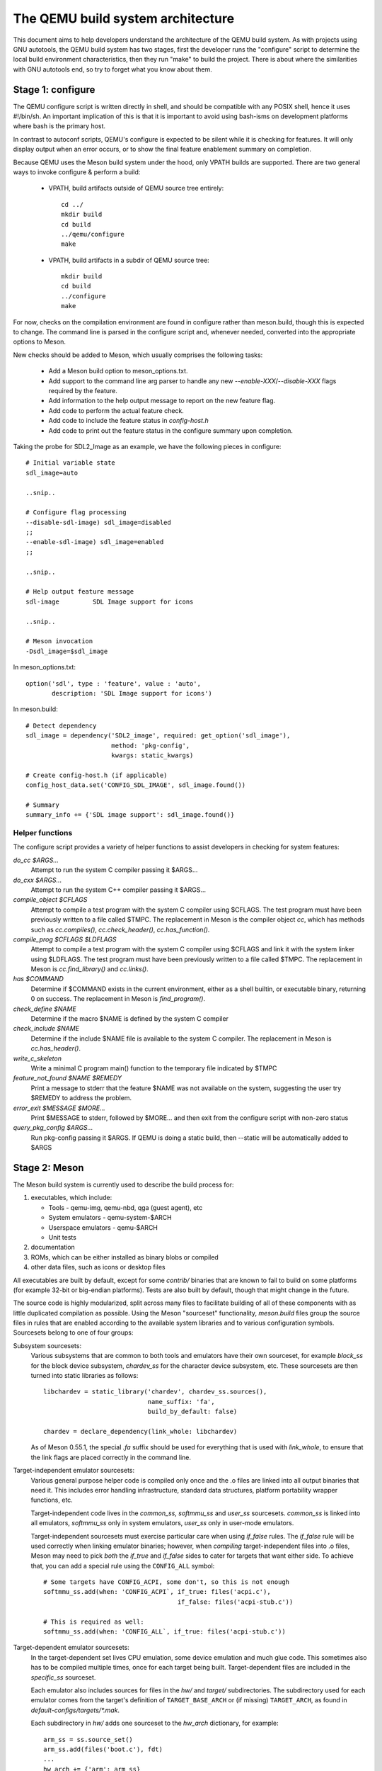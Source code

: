 ==================================
The QEMU build system architecture
==================================

This document aims to help developers understand the architecture of the
QEMU build system. As with projects using GNU autotools, the QEMU build
system has two stages, first the developer runs the "configure" script
to determine the local build environment characteristics, then they run
"make" to build the project. There is about where the similarities with
GNU autotools end, so try to forget what you know about them.


Stage 1: configure
==================

The QEMU configure script is written directly in shell, and should be
compatible with any POSIX shell, hence it uses #!/bin/sh. An important
implication of this is that it is important to avoid using bash-isms on
development platforms where bash is the primary host.

In contrast to autoconf scripts, QEMU's configure is expected to be
silent while it is checking for features. It will only display output
when an error occurs, or to show the final feature enablement summary
on completion.

Because QEMU uses the Meson build system under the hood, only VPATH
builds are supported.  There are two general ways to invoke configure &
perform a build:

 - VPATH, build artifacts outside of QEMU source tree entirely::

     cd ../
     mkdir build
     cd build
     ../qemu/configure
     make

 - VPATH, build artifacts in a subdir of QEMU source tree::

     mkdir build
     cd build
     ../configure
     make

For now, checks on the compilation environment are found in configure
rather than meson.build, though this is expected to change.  The command
line is parsed in the configure script and, whenever needed, converted
into the appropriate options to Meson.

New checks should be added to Meson, which usually comprises the
following tasks:

 - Add a Meson build option to meson_options.txt.

 - Add support to the command line arg parser to handle any new
   `--enable-XXX`/`--disable-XXX` flags required by the feature.

 - Add information to the help output message to report on the new
   feature flag.

 - Add code to perform the actual feature check.

 - Add code to include the feature status in `config-host.h`

 - Add code to print out the feature status in the configure summary
   upon completion.


Taking the probe for SDL2_Image as an example, we have the following pieces
in configure::

  # Initial variable state
  sdl_image=auto

  ..snip..

  # Configure flag processing
  --disable-sdl-image) sdl_image=disabled
  ;;
  --enable-sdl-image) sdl_image=enabled
  ;;

  ..snip..

  # Help output feature message
  sdl-image         SDL Image support for icons

  ..snip..

  # Meson invocation
  -Dsdl_image=$sdl_image

In meson_options.txt::

  option('sdl', type : 'feature', value : 'auto',
         description: 'SDL Image support for icons')

In meson.build::

  # Detect dependency
  sdl_image = dependency('SDL2_image', required: get_option('sdl_image'),
                         method: 'pkg-config',
                         kwargs: static_kwargs)

  # Create config-host.h (if applicable)
  config_host_data.set('CONFIG_SDL_IMAGE', sdl_image.found())

  # Summary
  summary_info += {'SDL image support': sdl_image.found()}



Helper functions
----------------

The configure script provides a variety of helper functions to assist
developers in checking for system features:

`do_cc $ARGS...`
   Attempt to run the system C compiler passing it $ARGS...

`do_cxx $ARGS...`
   Attempt to run the system C++ compiler passing it $ARGS...

`compile_object $CFLAGS`
   Attempt to compile a test program with the system C compiler using
   $CFLAGS. The test program must have been previously written to a file
   called $TMPC.  The replacement in Meson is the compiler object `cc`,
   which has methods such as `cc.compiles()`,
   `cc.check_header()`, `cc.has_function()`.

`compile_prog $CFLAGS $LDFLAGS`
   Attempt to compile a test program with the system C compiler using
   $CFLAGS and link it with the system linker using $LDFLAGS. The test
   program must have been previously written to a file called $TMPC.
   The replacement in Meson is `cc.find_library()` and `cc.links()`.

`has $COMMAND`
   Determine if $COMMAND exists in the current environment, either as a
   shell builtin, or executable binary, returning 0 on success.  The
   replacement in Meson is `find_program()`.

`check_define $NAME`
   Determine if the macro $NAME is defined by the system C compiler

`check_include $NAME`
   Determine if the include $NAME file is available to the system C
   compiler.  The replacement in Meson is `cc.has_header()`.

`write_c_skeleton`
   Write a minimal C program main() function to the temporary file
   indicated by $TMPC

`feature_not_found $NAME $REMEDY`
   Print a message to stderr that the feature $NAME was not available
   on the system, suggesting the user try $REMEDY to address the
   problem.

`error_exit $MESSAGE $MORE...`
   Print $MESSAGE to stderr, followed by $MORE... and then exit from the
   configure script with non-zero status

`query_pkg_config $ARGS...`
   Run pkg-config passing it $ARGS. If QEMU is doing a static build,
   then --static will be automatically added to $ARGS


Stage 2: Meson
==============

The Meson build system is currently used to describe the build
process for:

1) executables, which include:

   - Tools - qemu-img, qemu-nbd, qga (guest agent), etc

   - System emulators - qemu-system-$ARCH

   - Userspace emulators - qemu-$ARCH

   - Unit tests

2) documentation

3) ROMs, which can be either installed as binary blobs or compiled

4) other data files, such as icons or desktop files

All executables are built by default, except for some `contrib/`
binaries that are known to fail to build on some platforms (for example
32-bit or big-endian platforms).  Tests are also built by default,
though that might change in the future.

The source code is highly modularized, split across many files to
facilitate building of all of these components with as little duplicated
compilation as possible. Using the Meson "sourceset" functionality,
`meson.build` files group the source files in rules that are
enabled according to the available system libraries and to various
configuration symbols.  Sourcesets belong to one of four groups:

Subsystem sourcesets:
  Various subsystems that are common to both tools and emulators have
  their own sourceset, for example `block_ss` for the block device subsystem,
  `chardev_ss` for the character device subsystem, etc.  These sourcesets
  are then turned into static libraries as follows::

    libchardev = static_library('chardev', chardev_ss.sources(),
                                name_suffix: 'fa',
                                build_by_default: false)

    chardev = declare_dependency(link_whole: libchardev)

  As of Meson 0.55.1, the special `.fa` suffix should be used for everything
  that is used with `link_whole`, to ensure that the link flags are placed
  correctly in the command line.

Target-independent emulator sourcesets:
  Various general purpose helper code is compiled only once and
  the .o files are linked into all output binaries that need it.
  This includes error handling infrastructure, standard data structures,
  platform portability wrapper functions, etc.

  Target-independent code lives in the `common_ss`, `softmmu_ss` and
  `user_ss` sourcesets.  `common_ss` is linked into all emulators,
  `softmmu_ss` only in system emulators, `user_ss` only in user-mode
  emulators.

  Target-independent sourcesets must exercise particular care when using
  `if_false` rules.  The `if_false` rule will be used correctly when linking
  emulator binaries; however, when *compiling* target-independent files
  into .o files, Meson may need to pick *both* the `if_true` and
  `if_false` sides to cater for targets that want either side.  To
  achieve that, you can add a special rule using the ``CONFIG_ALL``
  symbol::

    # Some targets have CONFIG_ACPI, some don't, so this is not enough
    softmmu_ss.add(when: 'CONFIG_ACPI`, if_true: files('acpi.c'),
                                        if_false: files('acpi-stub.c'))

    # This is required as well:
    softmmu_ss.add(when: 'CONFIG_ALL`, if_true: files('acpi-stub.c'))

Target-dependent emulator sourcesets:
  In the target-dependent set lives CPU emulation, some device emulation and
  much glue code. This sometimes also has to be compiled multiple times,
  once for each target being built.  Target-dependent files are included
  in the `specific_ss` sourceset.

  Each emulator also includes sources for files in the `hw/` and `target/`
  subdirectories.  The subdirectory used for each emulator comes
  from the target's definition of ``TARGET_BASE_ARCH`` or (if missing)
  ``TARGET_ARCH``, as found in `default-configs/targets/*.mak`.

  Each subdirectory in `hw/` adds one sourceset to the `hw_arch` dictionary,
  for example::

    arm_ss = ss.source_set()
    arm_ss.add(files('boot.c'), fdt)
    ...
    hw_arch += {'arm': arm_ss}

  The sourceset is only used for system emulators.

  Each subdirectory in `target/` instead should add one sourceset to each
  of the `target_arch` and `target_softmmu_arch`, which are used respectively
  for all emulators and for system emulators only.  For example::

    arm_ss = ss.source_set()
    arm_softmmu_ss = ss.source_set()
    ...
    target_arch += {'arm': arm_ss}
    target_softmmu_arch += {'arm': arm_softmmu_ss}

Utility sourcesets:
  All binaries link with a static library `libqemuutil.a`.  This library
  is built from several sourcesets; most of them however host generated
  code, and the only two of general interest are `util_ss` and `stub_ss`.

  The separation between these two is purely for documentation purposes.
  `util_ss` contains generic utility files.  Even though this code is only
  linked in some binaries, sometimes it requires hooks only in some of
  these and depend on other functions that are not fully implemented by
  all QEMU binaries.  `stub_ss` links dummy stubs that will only be linked
  into the binary if the real implementation is not present.  In a way,
  the stubs can be thought of as a portable implementation of the weak
  symbols concept.


The following files concur in the definition of which files are linked
into each emulator:

`default-configs/devices/*.mak`
  The files under `default-configs/devices/` control the boards and devices
  that are built into each QEMU system emulation targets. They merely contain
  a list of config variable definitions such as::

    include arm-softmmu.mak
    CONFIG_XLNX_ZYNQMP_ARM=y
    CONFIG_XLNX_VERSAL=y

`*/Kconfig`
  These files are processed together with `default-configs/devices/*.mak` and
  describe the dependencies between various features, subsystems and
  device models.  They are described in :ref:`kconfig`

`default-configs/targets/*.mak`
  These files mostly define symbols that appear in the `*-config-target.h`
  file for each emulator [#cfgtarget]_.  However, the ``TARGET_ARCH``
  and ``TARGET_BASE_ARCH`` will also be used to select the `hw/` and
  `target/` subdirectories that are compiled into each target.

.. [#cfgtarget] This header is included by `qemu/osdep.h` when
                compiling files from the target-specific sourcesets.

These files rarely need changing unless you are adding a completely
new target, or enabling new devices or hardware for a particular
system/userspace emulation target


Support scripts
---------------

Meson has a special convention for invoking Python scripts: if their
first line is `#! /usr/bin/env python3` and the file is *not* executable,
find_program() arranges to invoke the script under the same Python
interpreter that was used to invoke Meson.  This is the most common
and preferred way to invoke support scripts from Meson build files,
because it automatically uses the value of configure's --python= option.

In case the script is not written in Python, use a `#! /usr/bin/env ...`
line and make the script executable.

Scripts written in Python, where it is desirable to make the script
executable (for example for test scripts that developers may want to
invoke from the command line, such as tests/qapi-schema/test-qapi.py),
should be invoked through the `python` variable in meson.build. For
example::

  test('QAPI schema regression tests', python,
       args: files('test-qapi.py'),
       env: test_env, suite: ['qapi-schema', 'qapi-frontend'])

This is needed to obey the --python= option passed to the configure
script, which may point to something other than the first python3
binary on the path.


Stage 3: makefiles
==================

The use of GNU make is required with the QEMU build system.

The output of Meson is a build.ninja file, which is used with the Ninja
build system.  QEMU uses a different approach, where Makefile rules are
synthesized from the build.ninja file.  The main Makefile includes these
rules and wraps them so that e.g. submodules are built before QEMU.
The resulting build system is largely non-recursive in nature, in
contrast to common practices seen with automake.

Tests are also ran by the Makefile with the traditional `make check`
phony target, while benchmarks are run with `make bench`.  Meson test
suites such as `unit` can be ran with `make check-unit` too.  It is also
possible to run tests defined in meson.build with `meson test`.

Important files for the build system
====================================

Statically defined files
------------------------

The following key files are statically defined in the source tree, with
the rules needed to build QEMU. Their behaviour is influenced by a
number of dynamically created files listed later.

`Makefile`
  The main entry point used when invoking make to build all the components
  of QEMU. The default 'all' target will naturally result in the build of
  every component. Makefile takes care of recursively building submodules
  directly via a non-recursive set of rules.

`*/meson.build`
  The meson.build file in the root directory is the main entry point for the
  Meson build system, and it coordinates the configuration and build of all
  executables.  Build rules for various subdirectories are included in
  other meson.build files spread throughout the QEMU source tree.

`tests/Makefile.include`
  Rules for external test harnesses. These include the TCG tests,
  `qemu-iotests` and the Avocado-based acceptance tests.

`tests/docker/Makefile.include`
  Rules for Docker tests. Like tests/Makefile, this file is included
  directly by the top level Makefile, anything defined in this file will
  influence the entire build system.

`tests/vm/Makefile.include`
  Rules for VM-based tests. Like tests/Makefile, this file is included
  directly by the top level Makefile, anything defined in this file will
  influence the entire build system.

Dynamically created files
-------------------------

The following files are generated dynamically by configure in order to
control the behaviour of the statically defined makefiles. This avoids
the need for QEMU makefiles to go through any pre-processing as seen
with autotools, where Makefile.am generates Makefile.in which generates
Makefile.

Built by configure:

`config-host.mak`
  When configure has determined the characteristics of the build host it
  will write a long list of variables to config-host.mak file. This
  provides the various install directories, compiler / linker flags and a
  variety of `CONFIG_*` variables related to optionally enabled features.
  This is imported by the top level Makefile and meson.build in order to
  tailor the build output.

  config-host.mak is also used as a dependency checking mechanism. If make
  sees that the modification timestamp on configure is newer than that on
  config-host.mak, then configure will be re-run.

  The variables defined here are those which are applicable to all QEMU
  build outputs. Variables which are potentially different for each
  emulator target are defined by the next file...


Built by Meson:

`${TARGET-NAME}-config-devices.mak`
  TARGET-NAME is again the name of a system or userspace emulator. The
  config-devices.mak file is automatically generated by make using the
  scripts/make_device_config.sh program, feeding it the
  default-configs/$TARGET-NAME file as input.

`config-host.h`, `$TARGET-NAME/config-target.h`, `$TARGET-NAME/config-devices.h`
  These files are used by source code to determine what features
  are enabled.  They are generated from the contents of the corresponding
  `*.h` files using the scripts/create_config program. This extracts
  relevant variables and formats them as C preprocessor macros.

`build.ninja`
  The build rules.


Built by Makefile:

`Makefile.ninja`
  A Makefile include that bridges to ninja for the actual build.  The
  Makefile is mostly a list of targets that Meson included in build.ninja.

`Makefile.mtest`
  The Makefile definitions that let "make check" run tests defined in
  meson.build.  The rules are produced from Meson's JSON description of
  tests (obtained with "meson introspect --tests") through the script
  scripts/mtest2make.py.


Useful make targets
-------------------

`help`
  Print a help message for the most common build targets.

`print-VAR`
  Print the value of the variable VAR. Useful for debugging the build
  system.
